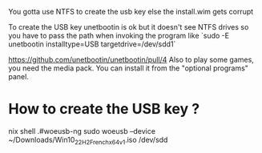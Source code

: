 

You gotta use NTFS to create the usb key else the install.wim gets corrupt

To create the USB key unetbootin is ok but it doesn't see NTFS drives so you have to pass the path when invoking the program like `sudo -E unetbootin installtype=USB targetdrive=/dev/sdd1`

https://github.com/unetbootin/unetbootin/pull/4
Also to play some games, you need the media pack. You can install it from the "optional programs" panel.

* How to create the USB key ? 
 
  nix shell .#woeusb-ng
sudo woeusb --device ~/Downloads/Win10_22H2_French_x64v1.iso /dev/sdd

